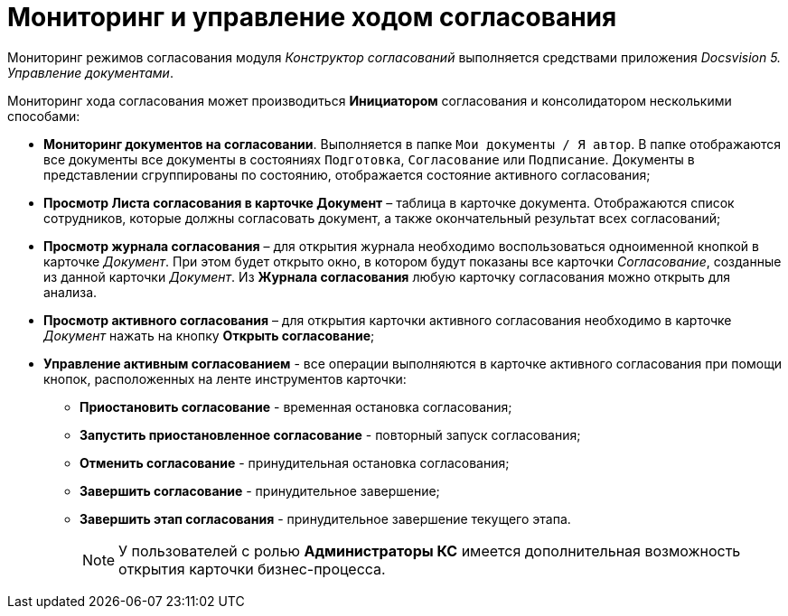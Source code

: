 = Мониторинг и управление ходом согласования

Мониторинг режимов согласования модуля _Конструктор согласований_ выполняется средствами приложения _Docsvision 5. Управление документами_.

Мониторинг хода согласования может производиться *Инициатором* согласования и консолидатором несколькими способами:

* *Мониторинг документов на согласовании*. Выполняется в папке `Мои документы / Я автор`. В папке отображаются все документы все документы в состояниях `Подготовка`, `Согласование` или `Подписание`. Документы в представлении сгруппированы по состоянию, отображается состояние активного согласования;
* *Просмотр Листа согласования в карточке Документ* – таблица в карточке документа. Отображаются список сотрудников, которые должны согласовать документ, а также окончательный результат всех согласований;
* *Просмотр журнала согласования* – для открытия журнала необходимо воспользоваться одноименной кнопкой в карточке _Документ_. При этом будет открыто окно, в котором будут показаны все карточки _Согласование_, созданные из данной карточки _Документ_. Из *Журнала согласования* любую карточку согласования можно открыть для анализа.
* *Просмотр активного согласования* – для открытия карточки активного согласования необходимо в карточке _Документ_ нажать на кнопку *Открыть согласование*;
* *Управление активным согласованием* - все операции выполняются в карточке активного согласования при помощи кнопок, расположенных на ленте инструментов карточки:
** *Приостановить согласование* - временная остановка согласования;
** *Запустить приостановленное согласование* - повторный запуск согласования;
** *Отменить согласование* - принудительная остановка согласования;
** *Завершить согласование* - принудительное завершение;
** *Завершить этап согласования* - принудительное завершение текущего этапа.
+
[NOTE]
====
У пользователей с ролью *Администраторы КС* имеется дополнительная возможность открытия карточки бизнес-процесса.
====
